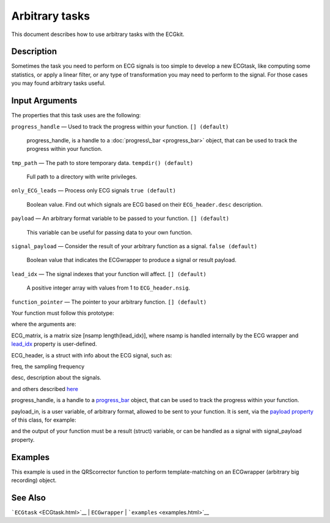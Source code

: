 
Arbitrary tasks
===============

This document describes how to use arbitrary tasks with the ECGkit.


Description
-----------

Sometimes the task you need to perform on ECG signals is too simple to
develop a new ECGtask, like computing some statistics, or apply a linear
filter, or any type of transformation you may need to perform to the
signal. For those cases you may found arbitrary tasks useful.

 

Input Arguments
---------------

The properties that this task uses are the following:

``progress_handle`` — Used to track the progress within your function. ``[] (default)``

	progress\_handle, is a handle to a :doc:`progress\_bar <progress_bar>`
	object, that can be used to track the progress within your function.

``tmp_path`` — The path to store temporary data. ``tempdir() (default)``

	Full path to a directory with write privileges.

``only_ECG_leads`` — Process only ECG signals ``true (default)`` 

	Boolean value. Find out which signals are ECG based on their ``ECG_header.desc`` description.

``payload`` — An arbitrary format variable to be passed to your function. ``[] (default)`` 

	This variable can be useful for passing data to your own function.

``signal_payload`` — Consider the result of your arbitrary function as a signal. ``false (default)`` 

	Boolean value that indicates the ECGwrapper to produce a signal or result payload.

``lead_idx`` — The signal indexes that your function will affect. ``[] (default)`` 

	A positive integer array with values from 1 to ``ECG_header.nsig``.

``function_pointer`` — The pointer to your arbitrary function. ``[] (default)`` 

Your function must follow this prototype:

.. code::
    function result = your_function( ECG_matrix, ECG_header, progress_handle, payload_in)  
                            

where the arguments are:

ECG\_matrix, is a matrix size [nsamp length(lead\_idx)], where nsamp is
handled internally by the ECG wrapper and `lead\_idx <#lead_idx_prop>`__
property is user-defined.

ECG\_header, is a struct with info about the ECG signal, such as:

freq, the sampling frequency

desc, description about the signals.

and others described `here <Copy_of_ECGtask.htm>`__

progress\_handle, is a handle to a `progress\_bar <progress_bar.htm>`__
object, that can be used to track the progress within your function.

payload\_in, is a user variable, of arbitrary format, allowed to be sent
to your function. It is sent, via the `payload
property <#payload_prop>`__ of this class, for example:

.. code::
        % One variable
        this_ECG_wrapper.ECGtaskHandle.payload = your_variable;
        
        % Several variables with a cell container
        this_ECG_wrapper.ECGtaskHandle.payload = {your_var1 your_var2}; 

and the output of your function must be a result (struct) variable, or
can be handled as a signal with signal\_payload property.

Examples
--------

This example is used in the QRScorrector function to perform
template-matching on an ECGwrapper (arbitrary big recording) object.

.. code::
    aux_w = ECGwrapper('recording_name', 'your_path/recname');
    aux_w.ECGtaskHandle = 'arbitrary_function';
    % This is in case you want always to recalculate results, no cachingaux_w.cacheResults = false;
    % Use first and third columns-signalsaux_w.ECGtaskHandle.lead_idx = [1 3];
    % Produce a signal as a resultaux_w.ECGtaskHandle.signal_payload = true;
    % Add a user-string to identify the runaux_w.ECGtaskHandle.user_string = ['similarity_calc_for_lead_' num2str(sort(lead_idx)) ];
    % add your function pointeraux_w.ECGtaskHandle.function_pointer = @similarity_calculation;
    % and any data your function may need.aux_w.ECGtaskHandle.payload = pattern2detect;% and you are ready to go !
    aux_w.Run
                            

See Also
--------

```ECGtask`` <ECGtask.html>`__ \| ``ECGwrapper`` \|
```examples`` <examples.html>`__

